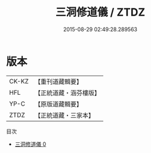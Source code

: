 #+TITLE: 三洞修道儀 / ZTDZ

#+DATE: 2015-08-29 02:49:28.289563
* 版本
 |     CK-KZ|【重刊道藏輯要】|
 |       HFL|【正統道藏・涵芬樓版】|
 |      YP-C|【原版道藏輯要】|
 |      ZTDZ|【正統道藏・三家本】|
目次
 - [[file:KR5g0046_000.txt][三洞修道儀 0]]
